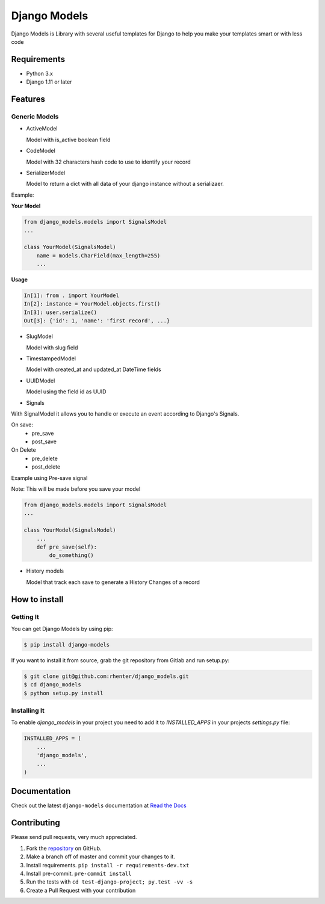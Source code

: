 =============
Django Models
=============

|PyPI latest| |PyPI Version| |PyPI License|  |CicleCI Status| |Coverage| |Docs|

Django Models is Library with several useful templates for Django to help you make your templates smart or with less code

Requirements
============

- Python 3.x
- Django 1.11 or later

Features
========

Generic Models
--------------

- ActiveModel

  Model with is_active boolean field

- CodeModel

  Model with 32 characters hash code to use to identify your record

- SerializerModel

  Model to return a dict with all data of your django instance without a serializaer.


Example:

**Your Model**

.. code-block:: python

    from django_models.models import SignalsModel
    ...

    class YourModel(SignalsModel)
        name = models.CharField(max_length=255)
        ...

**Usage**

.. code-block:: python

    In[1]: from . import YourModel
    In[2]: instance = YourModel.objects.first()
    In[3]: user.serialize()
    Out[3]: {'id': 1, 'name': 'first record', ...}

- SlugModel

  Model with slug field

- TimestampedModel

  Model with created_at and updated_at DateTime fields

- UUIDModel

  Model using the field id as UUID

- Signals

With SignalModel it allows you to handle or execute an event according to Django's Signals.

On save:
 - pre_save
 - post_save

On Delete
 - pre_delete
 - post_delete

Example using Pre-save signal

Note: This will be made before you save your model

.. code-block:: python

    from django_models.models import SignalsModel
    ...

    class YourModel(SignalsModel)
        ...
        def pre_save(self):
            do_something()


- History models

  Model that track each save to generate a History Changes of a record

How to install
==============

Getting It
----------

You can get Django Models by using pip:

.. code:: shell

    $ pip install django-models


If you want to install it from source, grab the git repository from Gitlab and run setup.py:

.. code:: shell

    $ git clone git@github.com:rhenter/django_models.git
    $ cd django_models
    $ python setup.py install


Installing It
-------------

To enable `django_models` in your project you need to add it to `INSTALLED_APPS` in your projects
`settings.py` file:

.. code-block:: python

    INSTALLED_APPS = (
        ...
        'django_models',
        ...
    )


Documentation
=============

Check out the latest ``django-models`` documentation at `Read the Docs <http://django-models.readthedocs.io/en/latest/>`_


Contributing
============

Please send pull requests, very much appreciated.


1. Fork the `repository <https://github.com/rhenter/django_models>`_ on GitHub.
2. Make a branch off of master and commit your changes to it.
3. Install requirements. ``pip install -r requirements-dev.txt``
4. Install pre-commit. ``pre-commit install``
5. Run the tests with ``cd test-django-project; py.test -vv -s``
6. Create a Pull Request with your contribution


.. |Docs| image:: https://readthedocs.org/projects/django-models/badge/?version=latest
   :target: http://django-models.readthedocs.org/en/latest/?badge=latest
.. |PyPI Version| image:: https://img.shields.io/pypi/pyversions/django-models.svg?maxAge=60
   :target: https://pypi.python.org/pypi/django-models
.. |PyPI License| image:: https://img.shields.io/pypi/l/django-models.svg?maxAge=120
   :target: https://github.com/rhenter/django-models/blob/master/LICENSE
.. |PyPI latest| image:: https://img.shields.io/pypi/v/django-models.svg?maxAge=120
   :target: https://pypi.python.org/pypi/django-models
.. |CicleCI Status| image:: https://circleci.com/gh/rhenter/django-models.svg?style=svg
   :target: https://circleci.com/gh/rhenter/django-models
.. |Coverage| image:: https://codecov.io/gh/rhenter/django-models/branch/master/graph/badge.svg
   :target: https://codecov.io/gh/rhenter/django-models
